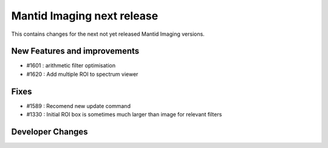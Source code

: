 Mantid Imaging next release
===========================

This contains changes for the next not yet released Mantid Imaging versions.

New Features and improvements
-----------------------------

- #1601 : arithmetic filter optimisation
- #1620 : Add multiple ROI to spectrum viewer

Fixes
-----
- #1589 : Recomend new update command
- #1330 : Initial ROI box is sometimes much larger than image for relevant filters

Developer Changes
-----------------
